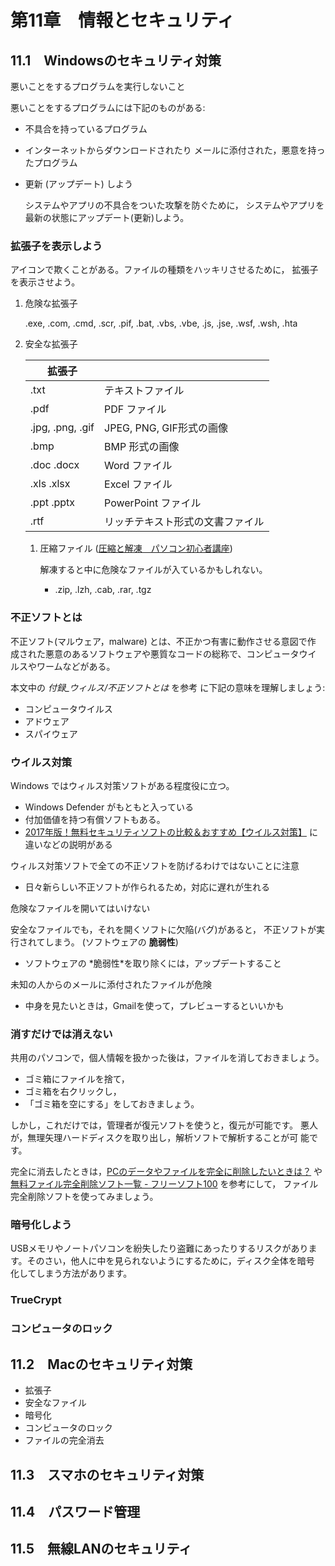 * 第11章　情報とセキュリティ

** 11.1　Windowsのセキュリティ対策

悪いことをするプログラムを実行しないこと

悪いことをするプログラムには下記のものがある:

- 不具合を持っているプログラム
  
- インターネットからダウンロードされたり
  メールに添付された，悪意を持ったプログラム

-  更新 (アップデート) しよう

   システムやアプリの不具合をついた攻撃を防ぐために，
   システムやアプリを最新の状態にアップデート(更新)しよう。

*** 拡張子を表示しよう



   アイコンで欺くことがある。ファイルの種類をハッキリさせるために，
   拡張子を表示させよう。

**** 危険な拡張子
  
  .exe, .com, .cmd, .scr, .pif, .bat, .vbs, .vbe, .js, .jse, .wsf,
  .wsh, .hta 

**** 安全な拡張子
|------------------+----------------------------------|
| 拡張子           |                                  |
|------------------+----------------------------------|
| .txt             | テキストファイル                 |
| .pdf             | PDF ファイル                     |
| .jpg, .png, .gif | JPEG, PNG, GIF形式の画像         |
| .bmp             | BMP 形式の画像                   |
| .doc .docx       | Word ファイル                    |
| .xls .xlsx       | Excel ファイル                   |
| .ppt .pptx       | PowerPoint ファイル              |
| .rtf             | リッチテキスト形式の文書ファイル |
|------------------+----------------------------------|

***** 圧縮ファイル ([[http://www.pc-master.jp/sousa/asshuku-kaitou.html][圧縮と解凍　パソコン初心者講座]])

解凍すると中に危険なファイルが入ているかもしれない。      

- .zip, .lzh, .cab, .rar, .tgz


*** 不正ソフトとは

不正ソフト(マルウェア，malware) とは、不正かつ有害に動作させる意図で作
成された悪意のあるソフトウェアや悪質なコードの総称で、コンピュータウイ
ルスやワームなどがある。 

本文中の [[付録_ウィルス/不正ソフトとは]] を参考
に下記の意味を理解しましょう:

- コンピュータウイルス
- アドウェア
- スパイウェア

*** ウイルス対策

Windows ではウィルス対策ソフトがある程度役に立つ。

- Windows Defender がもともと入っている
- 付加価値を持つ有償ソフトもある。
- [[http://securitysoft.asia/sougou/free/][2017年版！無料セキュリティソフトの比較＆おすすめ【ウイルス対策】]] に
  違いなどの説明がある


ウィルス対策ソフトで全ての不正ソフトを防げるわけではないことに注意
- 日々新らしい不正ソフトが作られるため，対応に遅れが生れる

危険なファイルを開いてはいけない

安全なファイルでも，それを開くソフトに欠陥(バグ)があると，
不正ソフトが実行されてしまう。 (ソフトウェアの *脆弱性*) 

- ソフトウェアの *脆弱性*を取り除くには，アップデートすること

未知の人からのメールに添付されたファイルが危険
- 中身を見たいときは，Gmailを使って，プレビューするといいかも

*** 消すだけでは消えない

共用のパソコンで，個人情報を扱かった後は，ファイルを消しておきましょう。
- ゴミ箱にファイルを捨て，
- ゴミ箱を右クリックし，
- 「ゴミ箱を空にする」をしておきましょう。

しかし，これだけでは，管理者が復元ソフトを使うと，復元が可能です。
悪人が，無理矢理ハードディスクを取り出し，解析ソフトで解析することが可
能です。


完全に消去したときは，[[http://tennensui.sakura.ne.jp/pcrikai/category2/entry13.html][PCのデータやファイルを完全に削除したいときは？]]
や [[http://freesoft-100.com/pasokon/delete.html][無料ファイル完全削除ソフト一覧 - フリーソフト100]]  を参考にして，
ファイル完全削除ソフトを使ってみましょう。

*** 暗号化しよう

USBメモリやノートパソコンを紛失したり盗難にあったりするリスクがありま
す。そのさい，他人に中を見られないようにするために，ディスク全体を暗号
化してしまう方法があります。

*** TrueCrypt

*** コンピュータのロック


** 11.2　Macのセキュリティ対策

-  拡張子
-  安全なファイル
-  暗号化
-  コンピュータのロック
-  ファイルの完全消去

** 11.3　スマホのセキュリティ対策

** 11.4　パスワード管理

** 11.5　無線LANのセキュリティ
